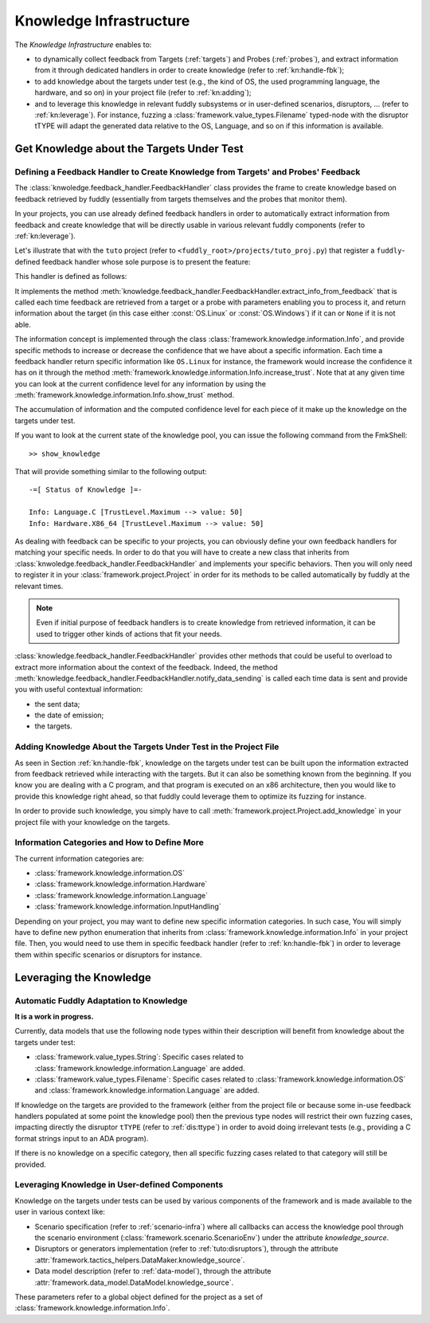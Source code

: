 .. _knowledge-infra:

Knowledge Infrastructure
************************

The *Knowledge Infrastructure* enables to:

- to dynamically collect feedback from Targets (:ref:`targets`) and Probes
  (:ref:`probes`), and extract information from it through dedicated handlers in order to
  create knowledge (refer to :ref:`kn:handle-fbk`);

- to add knowledge about the targets under test (e.g., the kind of OS, the used programming language,
  the hardware, and so on) in your project file (refer to :ref:`kn:adding`);

- and to leverage this knowledge in relevant fuddly subsystems or in user-defined scenarios,
  disruptors, ... (refer to :ref:`kn:leverage`). For instance, fuzzing a :class:`framework.value_types.Filename`
  typed-node with the disruptor tTYPE will adapt the generated data relative to the OS, Language,
  and so on if this information is available.


.. _kn:get_knowledge:

Get Knowledge about the Targets Under Test
------------------------------------------

.. _kn:handle-fbk:

Defining a Feedback Handler to Create Knowledge from Targets' and Probes' Feedback
==================================================================================

The :class:`knwoledge.feedback_handler.FeedbackHandler` class provides the frame to create knowledge based on
feedback retrieved by fuddly (essentially from targets themselves and the probes that
monitor them).

In your projects, you can use already defined feedback handlers in order to automatically extract information
from feedback and create knowledge that will be directly usable in various relevant fuddly components
(refer to :ref:`kn:leverage`).

Let's illustrate that with the ``tuto`` project (refer to ``<fuddly_root>/projects/tuto_proj.py``) that
register a ``fuddly``-defined feedback handler whose sole purpose is to present the feature:

.. code-block:: python
   :linenos:

    project.register_feedback_handler(TestFbkHandler())

This handler is defined as follows:

.. code-block:: python
   :linenos:

    class TestFbkHandler(FeedbackHandler):

        def extract_info_from_feedback(self, source, timestamp, content, status):

            if content is None:
                return None
            elif b'Linux' in content:
                return OS.Linux
            elif b'Windows' in content:
                return OS.Windows


It implements the method :meth:`knowledge.feedback_handler.FeedbackHandler.extract_info_from_feedback` that is
called each time feedback are retrieved from a target or a probe with parameters enabling you to process it,
and return information about the target (in this case either :const:`OS.Linux` or :const:`OS.Windows`)
if it can or ``None`` if it is not able.

The information concept is implemented through the class :class:`framework.knowledge.information.Info`,
and provide specific methods to increase
or decrease the confidence that we have about a specific information. Each time a feedback handler return
specific information like ``OS.Linux`` for instance, the framework would increase the confidence it has on it
through the method :meth:`framework.knowledge.information.Info.increase_trust`. Note that at any
given time you can look at the current confidence level for any information by using the
:meth:`framework.knowledge.information.Info.show_trust` method.

The accumulation of information and the computed confidence level for each piece of it make up the
knowledge on the targets under test.

If you want to look at the current state of the knowledge pool, you can issue the following
command from the FmkShell::

    >> show_knowledge

That will provide something similar to the following output::

    -=[ Status of Knowledge ]=-

    Info: Language.C [TrustLevel.Maximum --> value: 50]
    Info: Hardware.X86_64 [TrustLevel.Maximum --> value: 50]

As dealing with feedback can be specific to your projects, you can obviously define
your own feedback handlers for matching your specific needs. In order to do that you will have to
create a new class that inherits from :class:`knwoledge.feedback_handler.FeedbackHandler`
and implements your specific behaviors. Then you will only need to register it in your :class:`framework.project.Project`
in order for its methods to be called automatically by fuddly at the relevant times.

.. note::
    Even if initial purpose of feedback handlers is to create knowledge from retrieved information, it can be
    used to trigger other kinds of actions that fit your needs.

:class:`knowledge.feedback_handler.FeedbackHandler` provides other methods that could be useful to overload
to extract more information about the context of the feedback. Indeed, the method
:meth:`knowledge.feedback_handler.FeedbackHandler.notify_data_sending` is called each time data is sent
and provide you with useful contextual information:

- the sent data;
- the date of emission;
- the targets.


.. _kn:adding:

Adding Knowledge About the Targets Under Test in the Project File
=================================================================

As seen in Section :ref:`kn:handle-fbk`, knowledge on the targets under test can be built upon
the information extracted from feedback retrieved while interacting with the targets. But it can also
be something known from the beginning. If you know you are dealing with a C program, and that program
is executed on an x86 architecture, then you would like to provide this knowledge right ahead, so
that fuddly could leverage them to optimize its fuzzing for instance.

In order to provide such knowledge, you simply have to call :meth:`framework.project.Project.add_knowledge`
in your project file with your knowledge on the targets.

.. code-block:: python
   :linenos:

    project.add_knowledge(
        Hardware.X86_64,
        Language.C
    )

Information Categories and How to Define More
=============================================

The current information categories are:

- :class:`framework.knowledge.information.OS`
- :class:`framework.knowledge.information.Hardware`
- :class:`framework.knowledge.information.Language`
- :class:`framework.knowledge.information.InputHandling`

Depending on your project, you may want to define new specific information categories. In such case,
You will simply have to define new python enumeration that inherits from
:class:`framework.knowledge.information.Info` in your project file. Then, you would need to use them
in specific feedback handler (refer to :ref:`kn:handle-fbk`) in order to leverage them within
specific scenarios or disruptors for instance.

.. _kn:leverage:

Leveraging the Knowledge
------------------------

Automatic Fuddly Adaptation to Knowledge
========================================

**It is a work in progress.**

Currently, data models that use the following node types
within their description will benefit from knowledge about the targets under test:

- :class:`framework.value_types.String`: Specific cases related to :class:`framework.knowledge.information.Language`
  are added.
- :class:`framework.value_types.Filename`: Specific cases related to
  :class:`framework.knowledge.information.OS` and :class:`framework.knowledge.information.Language`
  are added.

If knowledge on the targets are provided to the framework (either from the project file or because
some in-use feedback handlers populated at some point the knowledge pool) then the previous type nodes
will restrict their own fuzzing cases, impacting directly the disruptor ``tTYPE`` (refer to :ref:`dis:ttype`)
in order to avoid doing irrelevant tests (e.g., providing a C format strings input to an ADA program).

If there is no knowledge on a specific category, then all specific fuzzing cases related to that category
will still be provided.


Leveraging Knowledge in User-defined Components
===============================================

Knowledge on the targets under tests can be used by various components of the framework and is made
available to the user in various context like:

- Scenario specification (refer to :ref:`scenario-infra`) where all callbacks can access the knowledge pool through the scenario environment
  (:class:`framework.scenario.ScenarioEnv`) under the attribute `knowledge_source`.

- Disruptors or generators implementation (refer to :ref:`tuto:disruptors`), through the attribute
  :attr:`framework.tactics_helpers.DataMaker.knowledge_source`.

- Data model description (refer to :ref:`data-model`), through the attribute
  :attr:`framework.data_model.DataModel.knowledge_source`.

These parameters refer to a global object defined for the project as a set of :class:`framework.knowledge.information.Info`.
